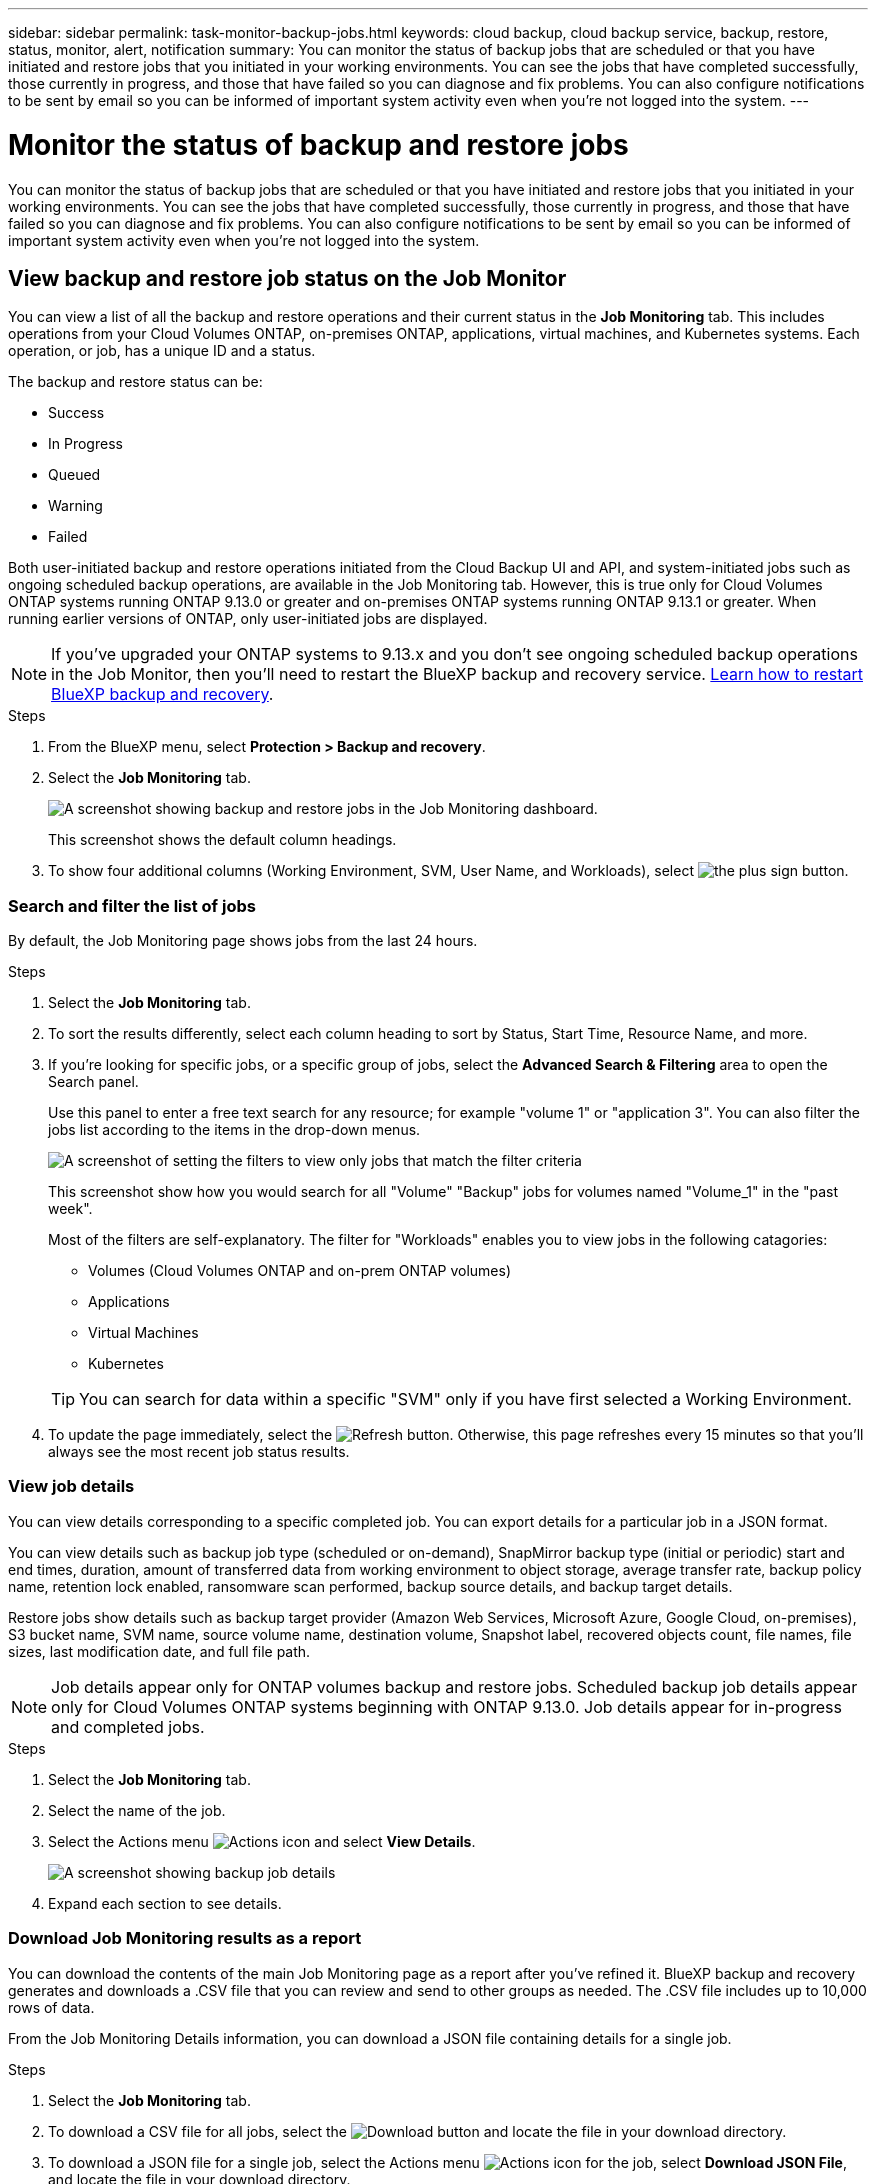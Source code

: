 ---
sidebar: sidebar
permalink: task-monitor-backup-jobs.html
keywords: cloud backup, cloud backup service, backup, restore, status, monitor, alert, notification
summary: You can monitor the status of backup jobs that are scheduled or that you have initiated and restore jobs that you initiated in your working environments. You can see the jobs that have completed successfully, those currently in progress, and those that have failed so you can diagnose and fix problems. You can also configure notifications to be sent by email so you can be informed of important system activity even when you're not logged into the system.
---

= Monitor the status of backup and restore jobs
:hardbreaks:
:nofooter:
:icons: font
:linkattrs:
:imagesdir: ./media/

[.lead]
You can monitor the status of backup jobs that are scheduled or that you have initiated and restore jobs that you initiated in your working environments. You can see the jobs that have completed successfully, those currently in progress, and those that have failed so you can diagnose and fix problems. You can also configure notifications to be sent by email so you can be informed of important system activity even when you're not logged into the system.

== View backup and restore job status on the Job Monitor

You can view a list of all the backup and restore operations and their current status in the *Job Monitoring* tab. This includes operations from your Cloud Volumes ONTAP, on-premises ONTAP, applications, virtual machines, and Kubernetes systems. Each operation, or job, has a unique ID and a status. 

The backup and restore status can be:

* Success
* In Progress
* Queued
* Warning
* Failed

Both user-initiated backup and restore operations initiated from the Cloud Backup UI and API, and system-initiated jobs such as ongoing scheduled backup operations, are available in the Job Monitoring tab. However, this is true only for Cloud Volumes ONTAP systems running ONTAP 9.13.0 or greater and on-premises ONTAP systems running ONTAP 9.13.1 or greater. When running earlier versions of ONTAP, only user-initiated jobs are displayed.

NOTE: If you've upgraded your ONTAP systems to 9.13.x and you don't see ongoing scheduled backup operations in the Job Monitor, then you'll need to restart the BlueXP backup and recovery service. link:reference-restart-backup.html[Learn how to restart BlueXP backup and recovery].

//Old content; just in case:
//Both user-initiated backup and restore operations initiated from the BlueXP backup and recovery UI and API, and system-initiated jobs, such as ongoing scheduled backup operations, are available in the *Job Monitoring* tab for Cloud Volumes ONTAP systems running ONTAP 9.13.0 or greater. 
//[TIP] 
//====
//* When running an earlier version of ONTAP on Cloud Volumes ONTAP systems, or for on-premises ONTAP systems, only user-initiated jobs are displayed.
//* If you've upgraded your Cloud Volumes ONTAP systems to 9.13.x and you don't see ongoing scheduled backup operations in the Job Monitor, then you'll need to restart the BlueXP backup and recovery service. link:reference-restart-backup.html[Learn how to restart BlueXP backup and recovery^].
//====

.Steps

. From the BlueXP menu, select *Protection > Backup and recovery*.

. Select the *Job Monitoring* tab.
+
image:screenshot_backup_job_monitor.png[A screenshot showing backup and restore jobs in the Job Monitoring dashboard.]
+
This screenshot shows the default column headings. 

. To show four additional columns (Working Environment, SVM, User Name, and Workloads), select image:button_plus_sign_round.png[the plus sign button].

=== Search and filter the list of jobs

By default, the Job Monitoring page shows jobs from the last 24 hours. 

.Steps

. Select the *Job Monitoring* tab.
. To sort the results differently, select each column heading to sort by Status, Start Time, Resource Name, and more. 

. If you're looking for specific jobs, or a specific group of jobs, select the *Advanced Search & Filtering* area to open the Search panel. 
+
Use this panel to enter a free text search for any resource; for example "volume 1" or "application 3". You can also filter the jobs list according to the items in the drop-down menus.
+
image:screenshot_backup_job_monitor_filters.png[A screenshot of setting the filters to view only jobs that match the filter criteria]
+
This screenshot show how you would search for all "Volume" "Backup" jobs for volumes named "Volume_1" in the "past week".

+
Most of the filters are self-explanatory. The filter for "Workloads" enables you to view jobs in the following catagories:

* Volumes (Cloud Volumes ONTAP and on-prem ONTAP volumes)
* Applications
* Virtual Machines
* Kubernetes

+
TIP: You can search for data within a specific "SVM" only if you have first selected a Working Environment.

. To update the page immediately, select the image:button_refresh.png[Refresh] button. Otherwise, this page refreshes every 15 minutes so that you'll always see the most recent job status results. 

=== View job details

You can view details corresponding to a specific completed job. You can export details for a particular job in a JSON format. 

You can view details such as backup job type (scheduled or on-demand), SnapMirror backup type (initial or periodic) start and end times, duration, amount of transferred data from working environment to object storage, average transfer rate, backup policy name, retention lock enabled, ransomware scan performed, backup source details, and backup target details. 

Restore jobs show details such as backup target provider (Amazon Web Services, Microsoft Azure, Google Cloud, on-premises), S3 bucket name, SVM name, source volume name, destination volume, Snapshot label, recovered objects count, file names, file sizes, last modification date, and full file path. 

NOTE: Job details appear only for ONTAP volumes backup and restore jobs. Scheduled backup job details appear only for Cloud Volumes ONTAP systems beginning with ONTAP 9.13.0. Job details appear  for in-progress and completed jobs. 

.Steps 

. Select the *Job Monitoring* tab.
. Select the name of the job. 
. Select the Actions menu image:icon-action.png[Actions icon] and select *View Details*. 
+
image:screenshot_backup_job_monitor_details2.png[A screenshot showing backup job details]

. Expand each section to see details. 

=== Download Job Monitoring results as a report

You can download the contents of the main Job Monitoring page as a report after you've refined it. BlueXP backup and recovery generates and downloads a .CSV file that you can review and send to other groups as needed. The .CSV file includes up to 10,000 rows of data.

From the Job Monitoring Details information, you can download a JSON file containing details for a single job. 

.Steps

. Select the *Job Monitoring* tab.
. To download a CSV file for all jobs, select the image:button_download.png[Download] button and locate the file in your download directory. 
. To download a JSON file for a single job, select the Actions menu image:icon-action.png[Actions icon] for the job, select *Download JSON File*, and locate the file in your download directory.  

== Review backup and restore alerts in the BlueXP Notification Center

The BlueXP Notification Center tracks the progress of backup and restore jobs that you've initiated so you can verify whether the operation was successful or not. 

In addition to viewing the alerts in the BlueXP list of notifications, you can configure BlueXP to send notifications by email as alerts so you can be informed of important system activity even when you're not logged into the system. https://docs.netapp.com/us-en/cloud-manager-setup-admin/task-monitor-cm-operations.html[Learn more about the Notification Center and how to send alert emails for backup and restore jobs^].

The following events trigger email alerts:

//* BlueXP backup and recovery activation failed on working environment
//* BlueXP backup and recovery restore operation failed
//* Adhoc (on-demand) volume backup failed
//* Potential Ransomware attack detected on your system

[cols=2*,options="header",cols="3a,1d"]
|===
| Event
| Severity level
| Adhoc (on-demand) volume backup failed | Error 
| BlueXP backup and recovery activation failed on working environment | Critical 
| BlueXP backup and recovery restore operation failed | Critical
| Potential ransomware attack detected on your system | Critical 
| Restore job completes but with warnings | Warning 
| Scheduled job failure | Error 

|===

NOTE: Beginning with Cloud Volumes ONTAP 9.13.0, all alerts appear. For systems with Cloud Volumes ONTAP 9.13.0 and on-premises ONTAP, only the alert related to restore job completed with warnings appears. 

By default, BlueXP Account Admins receive emails for all "Critical" and "Recommendation" alerts. All other users and recipients are configured, by default, not to receive any notification emails. Emails can be sent to any BlueXP users who are part of your NetApp Cloud Account, or to any other recipients who need to be aware of backup and restore activity. 

To receive the BlueXP backup and recovery email alerts, you'll need to select the notification severity types "Critical", "Warning", and "Error."

https://docs.netapp.com/us-en/cloud-manager-setup-admin/task-monitor-cm-operations.html[Learn more about the Notification Center and how to send alert emails for backup and restore jobs^].

.Steps 

. Select the *Job Monitoring* tab.
. Display notifications by selecting the (image:icon_bell.png[notification bell]) in the BlueXP menu bar. 
. Review the notification. 
